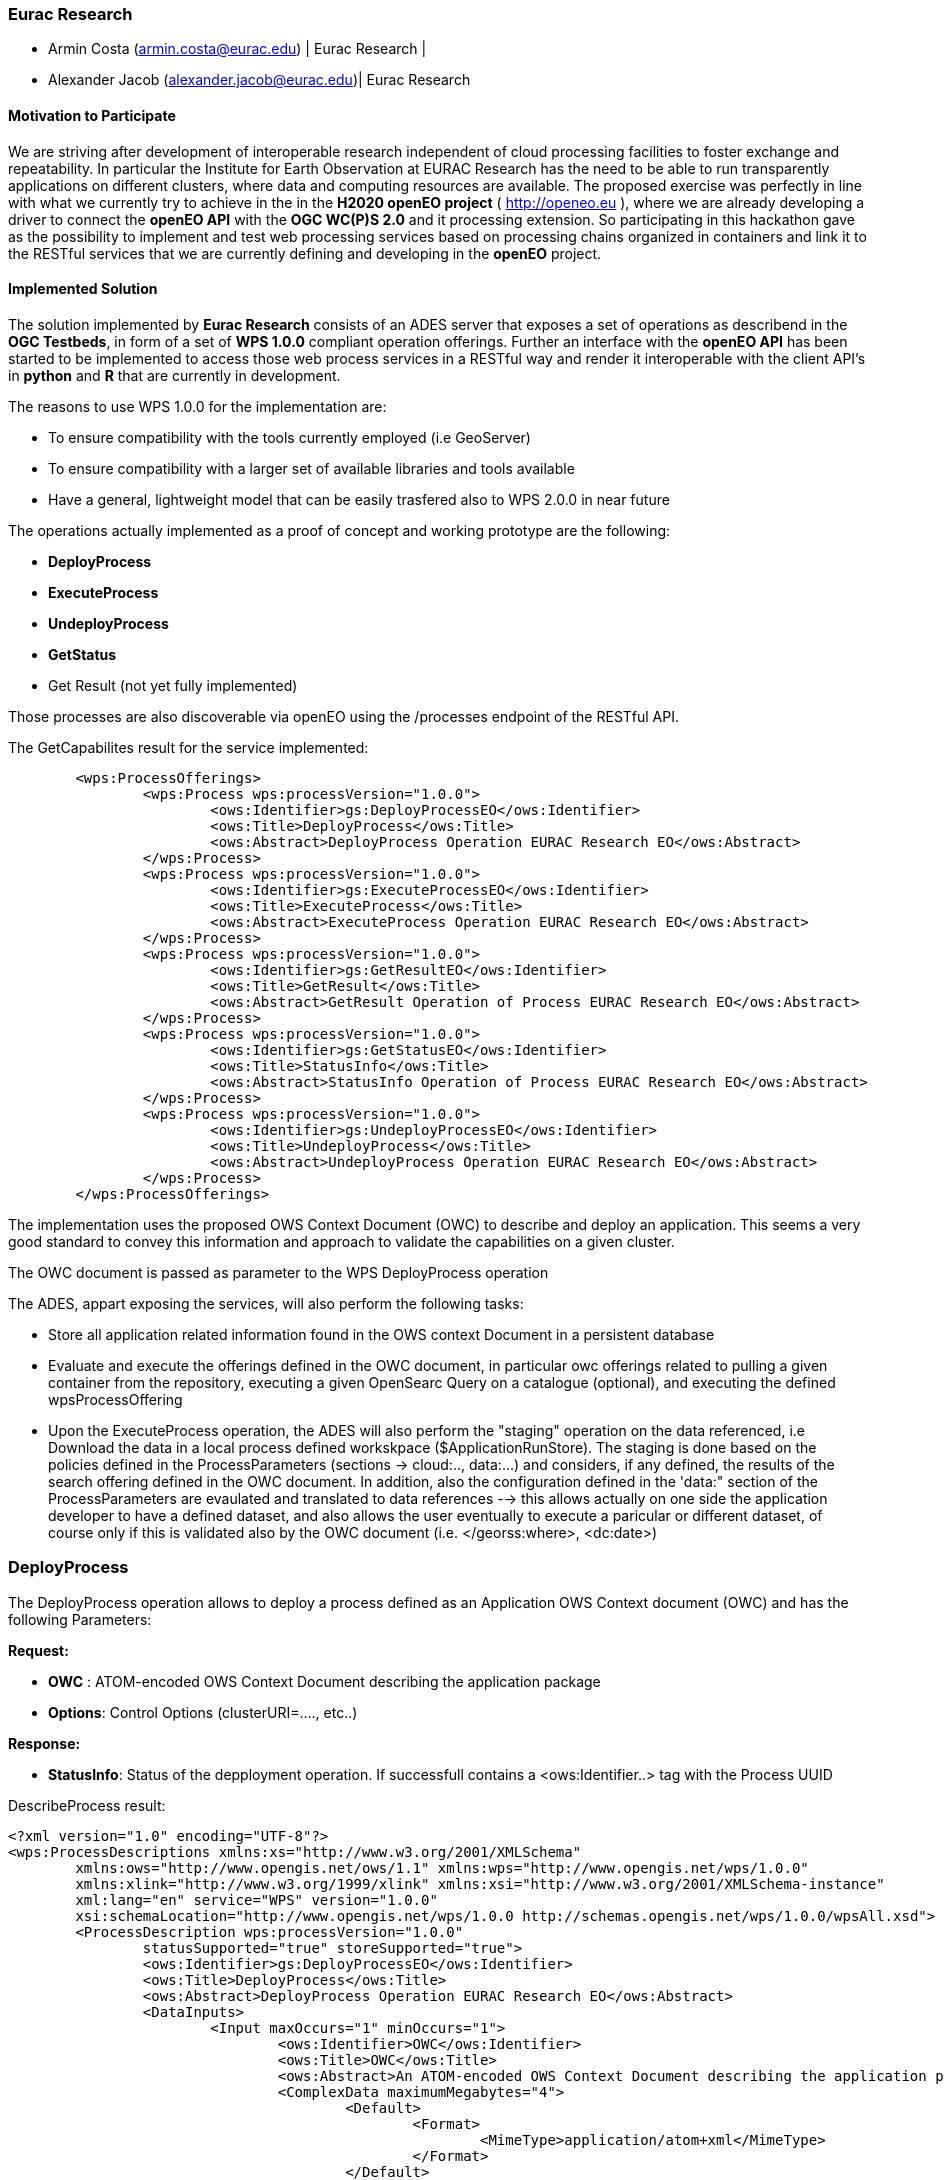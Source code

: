 [[Eurac]]
=== Eurac Research

// Please provide content under the headlines given below. Please delete the instructions. At the bottom, you find some instructions on ASCIIDOC.

// Please provide the name of all people you would like to have included in the list of contributing authors on top, following the pattern below:
//Ingo Simonis | OGC
 - Armin Costa (armin.costa@eurac.edu) | Eurac Research | 
 - Alexander Jacob (alexander.jacob@eurac.edu)| Eurac Research

==== Motivation to Participate
// please describe briefly why you participated

We are striving after development of interoperable research independent of cloud processing facilities to foster exchange and repeatability. In particular the Institute for Earth Observation at EURAC Research has the need to be able to run transparently applications on different clusters, where data and computing resources are available.
The proposed exercise was perfectly in line with what we currently try to achieve in the in the *H2020 openEO project* ( http://openeo.eu ), where we are already developing a driver to connect the *openEO API* with the *OGC WC(P)S 2.0* and it processing extension. So participating in this hackathon gave as the possibility to implement and test web processing services based on processing chains organized in containers and link it to the RESTful services that we are currently defining and developing in the *openEO* project.

==== Implemented Solution
// please describe your implemented solution here. Provide as much detail as you think reasonable.



The solution implemented by *Eurac Research* consists of an ADES server that exposes a set of operations as describend in the *OGC Testbeds*, in form of a set of *WPS 1.0.0* compliant operation offerings.
Further an interface with the *openEO API* has been started to be implemented to access those web process services in a RESTful way and render it interoperable with the client API's in *python* and *R* that are currently in development.

The reasons to use WPS 1.0.0 for the implementation are:

- To ensure compatibility with the tools currently employed (i.e GeoServer)
- To ensure compatibility with a larger set of available libraries and tools available
- Have a general, lightweight model that can be easily trasfered also to WPS 2.0.0 in near future


The operations actually implemented as a proof of concept and working prototype are the following:

- **DeployProcess**
- **ExecuteProcess**
- **UndeployProcess**
- **GetStatus**
- Get Result (not yet fully implemented)

Those processes are also discoverable via openEO using the /processes endpoint of the RESTful API. 



The GetCapabilites result for the service implemented:
[source,xml]
----
	<wps:ProcessOfferings>
		<wps:Process wps:processVersion="1.0.0">
			<ows:Identifier>gs:DeployProcessEO</ows:Identifier>
			<ows:Title>DeployProcess</ows:Title>
			<ows:Abstract>DeployProcess Operation EURAC Research EO</ows:Abstract>
		</wps:Process>
		<wps:Process wps:processVersion="1.0.0">
			<ows:Identifier>gs:ExecuteProcessEO</ows:Identifier>
			<ows:Title>ExecuteProcess</ows:Title>
			<ows:Abstract>ExecuteProcess Operation EURAC Research EO</ows:Abstract>
		</wps:Process>
		<wps:Process wps:processVersion="1.0.0">
			<ows:Identifier>gs:GetResultEO</ows:Identifier>
			<ows:Title>GetResult</ows:Title>
			<ows:Abstract>GetResult Operation of Process EURAC Research EO</ows:Abstract>
		</wps:Process>
		<wps:Process wps:processVersion="1.0.0">
			<ows:Identifier>gs:GetStatusEO</ows:Identifier>
			<ows:Title>StatusInfo</ows:Title>
			<ows:Abstract>StatusInfo Operation of Process EURAC Research EO</ows:Abstract>
		</wps:Process>
		<wps:Process wps:processVersion="1.0.0">
			<ows:Identifier>gs:UndeployProcessEO</ows:Identifier>
			<ows:Title>UndeployProcess</ows:Title>
			<ows:Abstract>UndeployProcess Operation EURAC Research EO</ows:Abstract>
		</wps:Process>
	</wps:ProcessOfferings>
----


The implementation uses the proposed OWS Context Document (OWC) to describe and deploy an application. This seems a very good standard to convey this information and approach to validate the capabilities on a given cluster.

The OWC document is passed as parameter to the WPS DeployProcess operation

The ADES, appart exposing the services, will also perform the following tasks:

- Store all application related information found in the OWS context Document in a persistent database
- Evaluate and execute the offerings defined in the OWC document, in particular owc offerings related to pulling a given container from the repository, executing a given OpenSearc Query on a catalogue (optional), and executing the defined wpsProcessOffering
- Upon the ExecuteProcess operation, the ADES will also perform the "staging" operation on the data referenced, i.e Download the data in a local process defined workskpace ($ApplicationRunStore). The staging is done based on the policies defined in the ProcessParameters (sections -> cloud:.., data:...) and considers, if any defined, the results of the search offering defined in the OWC document. In addition, also the configuration defined in the 'data:" section of the ProcessParameters are evaulated and translated to data references --> this allows actually on one side the application developer to have a defined dataset, and also allows the user eventually to execute a paricular or different dataset, of course only if this is validated also by the OWC document (i.e. </georss:where>, <dc:date>)





### DeployProcess


The DeployProcess operation allows to deploy a process defined as an Application OWS Context document (OWC) and has the following Parameters:

**Request:**

- **OWC** : ATOM-encoded OWS Context Document describing the application package
- **Options**: Control Options (clusterURI=...., etc..)

**Response:**

- **StatusInfo**: Status of the depployment operation. If successfull contains a <ows:Identifier..> tag with the Process UUID  


DescribeProcess result:
[source,xml]
----
<?xml version="1.0" encoding="UTF-8"?>
<wps:ProcessDescriptions xmlns:xs="http://www.w3.org/2001/XMLSchema"
	xmlns:ows="http://www.opengis.net/ows/1.1" xmlns:wps="http://www.opengis.net/wps/1.0.0"
	xmlns:xlink="http://www.w3.org/1999/xlink" xmlns:xsi="http://www.w3.org/2001/XMLSchema-instance"
	xml:lang="en" service="WPS" version="1.0.0"
	xsi:schemaLocation="http://www.opengis.net/wps/1.0.0 http://schemas.opengis.net/wps/1.0.0/wpsAll.xsd">
	<ProcessDescription wps:processVersion="1.0.0"
		statusSupported="true" storeSupported="true">
		<ows:Identifier>gs:DeployProcessEO</ows:Identifier>
		<ows:Title>DeployProcess</ows:Title>
		<ows:Abstract>DeployProcess Operation EURAC Research EO</ows:Abstract>
		<DataInputs>
			<Input maxOccurs="1" minOccurs="1">
				<ows:Identifier>OWC</ows:Identifier>
				<ows:Title>OWC</ows:Title>
				<ows:Abstract>An ATOM-encoded OWS Context Document describing the application package</ows:Abstract>
				<ComplexData maximumMegabytes="4">
					<Default>
						<Format>
							<MimeType>application/atom+xml</MimeType>
						</Format>
					</Default>
					<Supported>
						<Format>
							<MimeType>application/atom+xml</MimeType>
						</Format>
						<Format>
							<MimeType>application/xml</MimeType>
						</Format>
						<Format>
							<MimeType>text/xml</MimeType>
						</Format>
					</Supported>
				</ComplexData>
			</Input>
			<Input maxOccurs="1" minOccurs="1">
				<ows:Identifier>Options</ows:Identifier>
				<ows:Title>Options</ows:Title>
				<ows:Abstract>Control Options</ows:Abstract>
				<LiteralData>
					<ows:AnyValue />
				</LiteralData>
			</Input>
		</DataInputs>
		<ProcessOutputs>
			<Output>
				<ows:Identifier>DeployResponse</ows:Identifier>
				<ows:Title>DeployResponse</ows:Title>
				<ComplexOutput>
					<Default>
						<Format>
							<MimeType>text/xml</MimeType>
						</Format>
					</Default>
					<Supported>
						<Format>
							<MimeType>text/xml</MimeType>
						</Format>
					</Supported>
				</ComplexOutput>
			</Output>
		</ProcessOutputs>
	</ProcessDescription>
</wps:ProcessDescriptions>
----

The ProcessIdentifier UUID returned, if valid, is usable for subsequent ExecuteProcess and UndeployProcess operations



### ExecuteProcess


Once an application has been deployed and a valid UUID ProcessIdentifier is available, the ExecuteProcess operation allows to execute the applicaction by means of additional, process specific parameters defined in a JSON format.


The parameters for the operation are the following:

**Request:**

- **ProcessInstanceIdentifier:** Identifier of the process instance to be executed (UUID)
- **ProcessParameters:** Parameters for the Process in JSON format
- **Options:** Control Options (mode=sync|async, etc..)

The ProcessParameters are organized in the following sections and contain a defined set of switches and configurations applicable to a process:

- **cloud:** Cloud specific parameters (ex. Amount of requested resources, Maximum amount to be spent, Timeout policy for killing a process, Scheduler used, etc.)
- **container:** Parameters which are specific to the environment and job scheduler used (eg. docker, kubernetes, Apache Hadoop, etc..). 
- **application:** Parameters specific to the application deployed inside a container, which in the simplest general case is the path to the Application entry point (script)
- **data:** Data reference passed to the application. If null, the data referece is adopted by the results of the search offering in the OWC document (code=http://www.opengis.net/spec/owc-atom/1.0/opensearch).

Here is a sample for the ProcessParameters: 
**ProcessParameters:**
[source,json]
----
{
	"cloud":"ncpu=4, environment=docker, exec_policy=parallel",
	"container":"-t --rm -v $ApplicationRunStore:/home/adesuser/data/ -e INPUT_IMAGE=$Data",
	"application":"/home/adesuser/processing_scripts/run.sh",
	"data":"S2B_MSIL1C_20180417T102019_N0206_R065_T32TPP_20180417T140522.zip"
}
----
Both variables $ApplicationRunStore and $Data are possible placeholders and are replaced at runtime by the ADES application.

The variable **$ApplicationRunStore** is a path placeholder and consists in this case of the dedicated working directory assigned automatically by the ADES to a given process instance.

The variable **$Data** is a placeholder for the data referenced by the user, or by a search offering operation defined in the OWC document (code=http://www.opengis.net/spec/owc-atom/1.0/opensearch)

**Response:**

- **StatusInfo** Execute Response with Status and JobID elements


If the request is validated and executed sucessfully the response includes an indentifier of the job executed (JobID)

In the case where a process is executed in parallel on a larger set of files, the response includes a list of JobIDs. This is convenient so that a GetStatus($JobID) operation can be executed on each single child process.




==== Proposed Alternatives
// if you have any recommendations on other solutions, please describe them here

==== Experiences with AP & ADES
// please describe your experiences with the Application Package and the Application Deployment and Execution Service here.

==== Other Impressions & Recommendations
// whatever other impressions, recommendations etc. you have, please put them here


